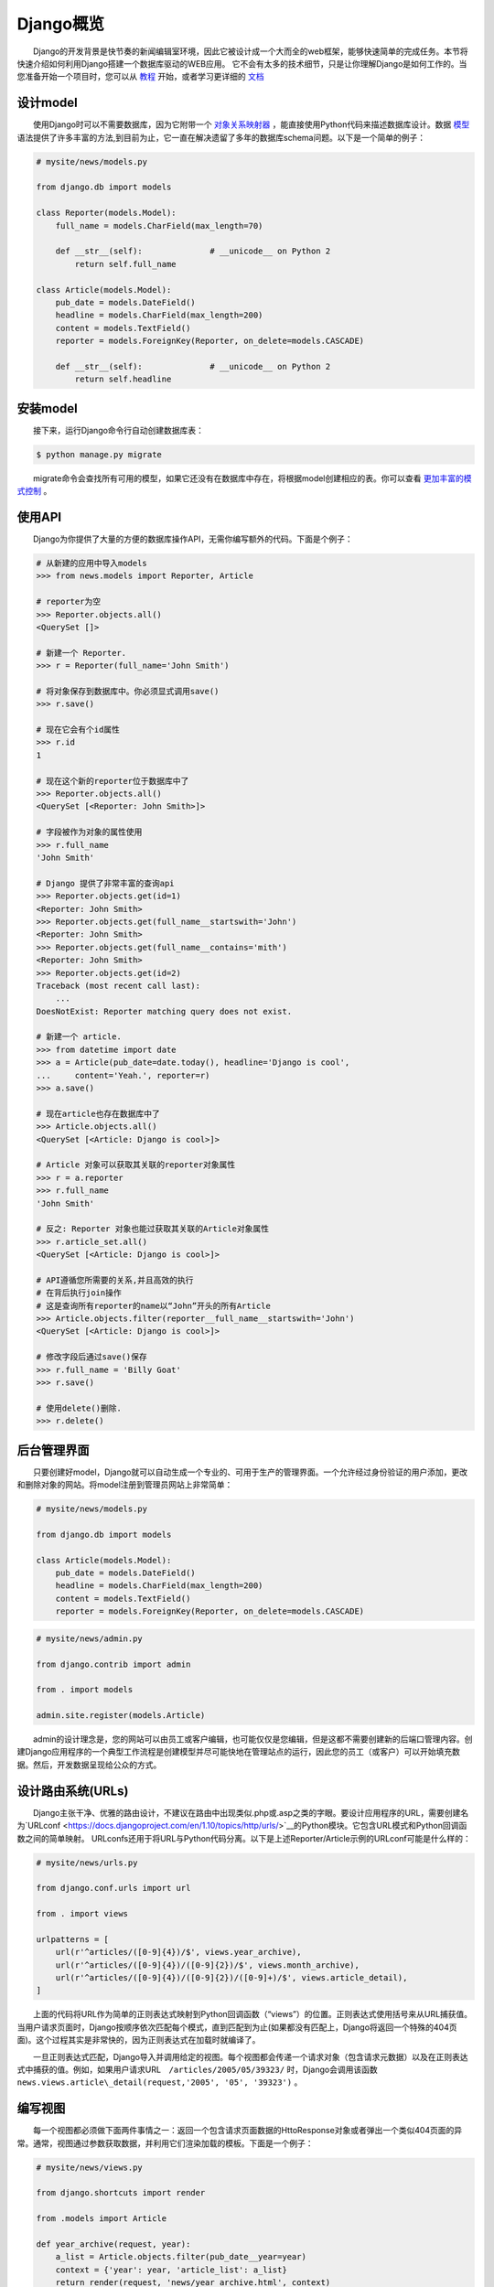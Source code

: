 .. _overview:

==========
Django概览
==========

　　Django的开发背景是快节奏的新闻编辑室环境，因此它被设计成一个大而全的web框架，能够快速简单的完成任务。本节将快速介绍如何利用Django搭建一个数据库驱动的WEB应用。
它不会有太多的技术细节，只是让你理解Django是如何工作的。当您准备开始一个项目时，您可以从 `教程`_ 开始，或者学习更详细的 `文档`_

设计model
=========

　　使用Django时可以不需要数据库，因为它附带一个 `对象关系映射器`_ ，能直接使用Python代码来描述数据库设计。数据 `模型`_ 语法提供了许多丰富的方法,到目前为止，它一直在解决遗留了多年的数据库schema问题。以下是一个简单的例子：

.. code:: python

    # mysite/news/models.py

    from django.db import models

    class Reporter(models.Model):
        full_name = models.CharField(max_length=70)

        def __str__(self):              # __unicode__ on Python 2
            return self.full_name

    class Article(models.Model):
        pub_date = models.DateField()
        headline = models.CharField(max_length=200)
        content = models.TextField()
        reporter = models.ForeignKey(Reporter, on_delete=models.CASCADE)

        def __str__(self):              # __unicode__ on Python 2
            return self.headline

安装model
=========

　　接下来，运行Django命令行自动创建数据库表：

.. code:: shell

    $ python manage.py migrate

　　migrate命令会查找所有可用的模型，如果它还没有在数据库中存在，将根据model创建相应的表。你可以查看 `更加丰富的模式控制`_ 。

使用API
=======

　　Django为你提供了大量的方便的数据库操作API，无需你编写额外的代码。下面是个例子：

.. code:: python


    # 从新建的应用中导入models
    >>> from news.models import Reporter, Article

    # reporter为空
    >>> Reporter.objects.all()
    <QuerySet []>

    # 新建一个 Reporter.
    >>> r = Reporter(full_name='John Smith')

    # 将对象保存到数据库中。你必须显式调用save()
    >>> r.save()

    # 现在它会有个id属性
    >>> r.id
    1

    # 现在这个新的reporter位于数据库中了
    >>> Reporter.objects.all()
    <QuerySet [<Reporter: John Smith>]>

    # 字段被作为对象的属性使用
    >>> r.full_name
    'John Smith'

    # Django 提供了非常丰富的查询api
    >>> Reporter.objects.get(id=1)
    <Reporter: John Smith>
    >>> Reporter.objects.get(full_name__startswith='John')
    <Reporter: John Smith>
    >>> Reporter.objects.get(full_name__contains='mith')
    <Reporter: John Smith>
    >>> Reporter.objects.get(id=2)
    Traceback (most recent call last):
        ...
    DoesNotExist: Reporter matching query does not exist.

    # 新建一个 article.
    >>> from datetime import date
    >>> a = Article(pub_date=date.today(), headline='Django is cool',
    ...     content='Yeah.', reporter=r)
    >>> a.save()

    # 现在article也存在数据库中了
    >>> Article.objects.all()
    <QuerySet [<Article: Django is cool>]>

    # Article 对象可以获取其关联的reporter对象属性
    >>> r = a.reporter
    >>> r.full_name
    'John Smith'

    # 反之: Reporter 对象也能过获取其关联的Article对象属性
    >>> r.article_set.all()
    <QuerySet [<Article: Django is cool>]>

    # API遵循您所需要的关系,并且高效的执行
    # 在背后执行join操作
    # 这是查询所有reporter的name以“John”开头的所有Article
    >>> Article.objects.filter(reporter__full_name__startswith='John')
    <QuerySet [<Article: Django is cool>]>

    # 修改字段后通过save()保存
    >>> r.full_name = 'Billy Goat'
    >>> r.save()

    # 使用delete()删除.
    >>> r.delete()

后台管理界面
===============================

　　只要创建好model，Django就可以自动生成一个专业的、可用于生产的管理界面。一个允许经过身份验证的用户添加，更改和删除对象的网站。将model注册到管理员网站上非常简单：

.. code:: python


    # mysite/news/models.py

    from django.db import models

    class Article(models.Model):
        pub_date = models.DateField()
        headline = models.CharField(max_length=200)
        content = models.TextField()
        reporter = models.ForeignKey(Reporter, on_delete=models.CASCADE)

.. code:: python


    # mysite/news/admin.py

    from django.contrib import admin

    from . import models

    admin.site.register(models.Article)

　　admin的设计理念是，您的网站可以由员工或客户编辑，也可能仅仅是您编辑，但是这都不需要创建新的后端口管理内容。创建Django应用程序的一个典型工作流程是创建模型并尽可能快地在管理站点的运行，因此您的员工（或客户）可以开始填充数据。然后，开发数据呈现给公众的方式。

设计路由系统(URLs)
==================

　　Django主张干净、优雅的路由设计，不建议在路由中出现类似.php或.asp之类的字眼。要设计应用程序的URL，需要创建名为`URLconf <https://docs.djangoproject.com/en/1.10/topics/http/urls/>`__\ 的Python模块。它包含URL模式和Python回调函数之间的简单映射。
URLconfs还用于将URL与Python代码分离。以下是上述Reporter/Article示例的URLconf可能是什么样的：

.. code:: python


    # mysite/news/urls.py

    from django.conf.urls import url

    from . import views

    urlpatterns = [
        url(r'^articles/([0-9]{4})/$', views.year_archive),
        url(r'^articles/([0-9]{4})/([0-9]{2})/$', views.month_archive),
        url(r'^articles/([0-9]{4})/([0-9]{2})/([0-9]+)/$', views.article_detail),
    ]

　　上面的代码将URL作为简单的正则表达式映射到Python回调函数（“views”）的位置。正则表达式使用括号来从URL捕获值。当用户请求页面时，Django按顺序依次匹配每个模式，直到匹配到为止(如果都没有匹配上，Django将返回一个特殊的404页面)。这个过程其实是非常快的，因为正则表达式在加载时就编译了。

　　一旦正则表达式匹配，Django导入并调用给定的视图。每个视图都会传递一个请求对象（包含请求元数据）以及在正则表达式中捕获的值。例如，如果用户请求URL　``/articles/2005/05/39323/`` 时，Django会调用该函数 ``news.views.article\_detail(request,'2005', '05', '39323')`` 。

编写视图
========

　　每一个视图都必须做下面两件事情之一：返回一个包含请求页面数据的HttoResponse对象或者弹出一个类似404页面的异常。通常，视图通过参数获取数据，并利用它们渲染加载的模板。下面是一个例子：

.. code:: python


    # mysite/news/views.py

    from django.shortcuts import render

    from .models import Article

    def year_archive(request, year):
        a_list = Article.objects.filter(pub_date__year=year)
        context = {'year': year, 'article_list': a_list}
        return render(request, 'news/year_archive.html', context)

　　这个例子使用了`Django模板系统 `_ ，它不仅功能强大，而且还让非编程人员使用觉得足够简单。

设计模板
========

　　Django有一个模板查找路径，在settings文件中，你可以指定路径列表，Django自动按顺序在列表中查找你调用的模板。一个模板看起来是下面这样的：

.. code:: python


    # mysite/news/templates/news/year_archive.html

    {% extends "base.html" %}

    {% block title %}Articles for {{ year }}{% endblock %}

    {% block content %}
    <h1>Articles for {{ year }}</h1>

    {% for article in article_list %}
        <p>{{ article.headline }}</p>
        <p>By {{ article.reporter.full_name }}</p>
        <p>Published {{ article.pub_date|date:"F j, Y" }}</p>
    {% endfor %}
    {% endblock %}

　　用两个花括号定义变量。 ``{{ article.headline
}}`` 的含义就是显示article的headline属性值。而且这不仅仅用于属性引用，还可以用于字典键查找，索引查找和函数调用。

　　``{{article.pub\_date\|date：“F j,Y”}}`` 使用Unix风格的管道（“\|”）字符。这被称为模板过滤器，它是一种过滤变量值的方法。在这种情况下，日期过滤器会以给定的格式（在PHP的日期函数中找到）格式化Python
datetime对象。

　　您可以将过滤器串式调用。也可以编写`自定义模板过滤器`_ ，标签会自动运行自定义的Python代码。

　　最后，Django里面有个“模板继承”的概念。就是这里的 ``{% extends “base.html” %}`` 。这意味着首先加载名为base的模板，这样可以大大减少模板中的冗余：每个模板只能定义该模板的自己的功能。以下是“base.html”模板，使用静态文件，内容如下:

.. code:: python


    # mysite/templates/base.html

    {% load static %}
    <html>
    <head>
        <title>{% block title %}{% endblock %}</title>
    </head>
    <body>
        <img src="{% static "images/sitelogo.png" %}" alt="Logo" />
        {% block content %}{% endblock %}
    </body>
    </html>

　　简单来说，它定义了网站的外观，并为子模板填写提供了空间。这样站点在重新设计和更改单个文件（基本模板）就很简单。

　　而且还可以创建多个版本的站点，具有不同的基本模板，同时重用子模板。Django的创作者已经使用这种技术来创建非常不同的移动版本的网站。

　　请注意，如果您喜欢其他模板系统，可以不使用Django的模板系统。Django的模板系统与Django的模型层特别完美地结合在一起，但是并没有让你强制使用它。基于这一点，您也不是必须要使用Django的数据库API。您可以使用另一个数据库抽象层，您可以读取XML文件，您可以从磁盘读取文件，或任何您想要的内容。每个Django的模型、视图、模板都是解耦的。

Just a little
=============

　　这只是Django功能的一点点简要概述。还有更多更有用的功能：

-  可以集成memcached或其他的\ `缓存框架`_ 。

-  一个 `联合框架`_ ，使得创建RSS和Atom源就像编写一个小Python类一样简单。

-  更加舒适自动生成的管理功能。

.. _教程: https://github.com/jhao104/django-chinese-docs-1.10/blob/master/intro/tutorial01/%E5%BC%80%E5%8F%91%E7%AC%AC%E4%B8%80%E4%B8%AADjango%E5%BA%94%E7%94%A8%2CPart1.md
.. _文档: https://github.com/jhao104/django-chinese-docs-1.10/blob/master/intro/%E4%BD%BF%E7%94%A8Django.md
.. _对象关系映射器: https://en.wikipedia.org/wiki/Object-relational_mapping
.. _模型: http://docs.djangoproject.com/en/1.10/topics/db/models/
.. _更加丰富的模式控制: https://docs.djangoproject.com/en/1.10/topics/migrations/
.. _Django模板系统 : https://docs.djangoproject.com/en/1.10/topics/templates/
.. _自定义模板过滤器: https://docs.djangoproject.com/en/1.10/howto/custom-template-tags/
.. _缓存框架: https://docs.djangoproject.com/en/1.10/topics/cache/
.. _联合框架: https://docs.djangoproject.com/en/1.10/ref/contrib/syndication/